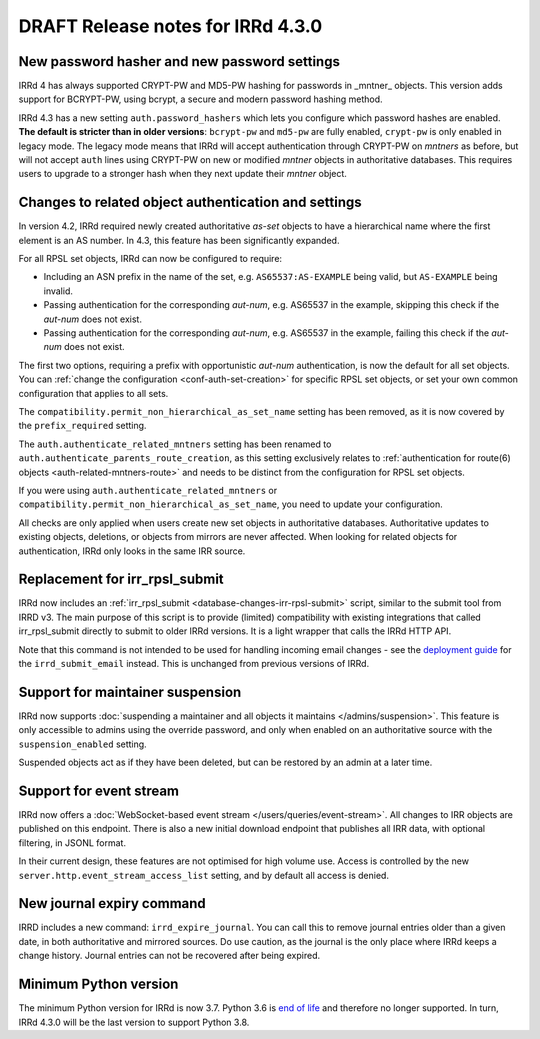 ==================================
DRAFT Release notes for IRRd 4.3.0
==================================

New password hasher and new password settings
---------------------------------------------
IRRd 4 has always supported CRYPT-PW and MD5-PW hashing for passwords in
_mntner_ objects. This version adds support for BCRYPT-PW, using bcrypt,
a secure and modern password hashing method.

IRRd 4.3 has a new setting ``auth.password_hashers`` which lets you configure
which password hashes are enabled. **The default is stricter than in
older versions**: ``bcrypt-pw`` and ``md5-pw`` are fully enabled, 
``crypt-pw`` is only enabled in legacy mode. The legacy mode means that IRRd
will accept authentication through CRYPT-PW on `mntners` as before, but will
not accept ``auth`` lines using CRYPT-PW on new or modified `mntner`
objects in authoritative databases. This requires users to upgrade to
a stronger hash when they next update their `mntner` object.


Changes to related object authentication and settings
-----------------------------------------------------
In version 4.2, IRRd required newly created authoritative `as-set` objects
to have a hierarchical name where the first element is an AS number.
In 4.3, this feature has been significantly expanded.

For all RPSL set objects, IRRd can now be configured to require:

* Including an ASN prefix in the name of the set, e.g. ``AS65537:AS-EXAMPLE``
  being valid, but ``AS-EXAMPLE`` being invalid.
* Passing authentication for the corresponding `aut-num`, e.g. AS65537 in the
  example, skipping this check if the `aut-num` does not exist.
* Passing authentication for the corresponding `aut-num`, e.g. AS65537 in the
  example, failing this check if the `aut-num` does not exist.

The first two options, requiring a prefix with opportunistic `aut-num` authentication,
is now the default for all set objects.
You can :ref:`change the configuration <conf-auth-set-creation>` for specific
RPSL set objects, or set your own common configuration that applies to all sets.

The ``compatibility.permit_non_hierarchical_as_set_name`` setting has been
removed, as it is now covered by the ``prefix_required`` setting.

The ``auth.authenticate_related_mntners`` setting has been renamed to 
``auth.authenticate_parents_route_creation``, as this setting exclusively
relates to :ref:`authentication for route(6) objects <auth-related-mntners-route>`
and needs to be distinct from the configuration for RPSL set objects.

If you were using ``auth.authenticate_related_mntners`` or 
``compatibility.permit_non_hierarchical_as_set_name``, you need to update
your configuration.

All checks are only applied when users create new set objects in authoritative
databases. Authoritative updates to existing objects, deletions, or objects from
mirrors are never affected. When looking for related objects for authentication,
IRRd only looks in the same IRR source.


Replacement for irr_rpsl_submit
-------------------------------
IRRd now includes an :ref:`irr_rpsl_submit <database-changes-irr-rpsl-submit>`
script, similar to the submit tool from IRRD v3.
The main purpose of this script is to provide (limited) compatibility
with existing integrations that called irr_rpsl_submit directly to submit
to older IRRd versions. It is a light wrapper that calls the IRRd HTTP API.

Note that this command is not intended to be used for handling incoming
email changes - see the `deployment guide </admins/deployment>`_ for the
``irrd_submit_email`` instead. This is unchanged from previous versions of IRRd.


Support for maintainer suspension
---------------------------------
IRRd now supports
:doc:`suspending a maintainer and all objects it maintains </admins/suspension>`.
This feature is only accessible to admins using the override password, and only
when enabled on an authoritative source with the ``suspension_enabled`` setting.

Suspended objects act as if they have been deleted, but can be restored by an
admin at a later time.


Support for event stream
------------------------
IRRd now offers a :doc:`WebSocket-based event stream </users/queries/event-stream>`.
All changes to IRR objects are published on this endpoint. There is
also a new initial download endpoint that publishes all IRR data, with
optional filtering, in JSONL format.

In their current design, these features are not optimised for high volume
use. Access is controlled by the new ``server.http.event_stream_access_list``
setting, and by default all access is denied.


New journal expiry command
--------------------------
IRRD includes a new command: ``irrd_expire_journal``. You can call this to
remove journal entries older than a given date, in both
authoritative and mirrored sources. Do use caution, as the journal is the
only place where IRRd keeps a change history. Journal entries can not be
recovered after being expired.


Minimum Python version
----------------------
The minimum Python version for IRRd is now 3.7. Python 3.6 is `end of life`_
and therefore no longer supported. In turn, IRRd 4.3.0 will be the last
version to support Python 3.8.

.. _end of life: https://endoflife.date/python
